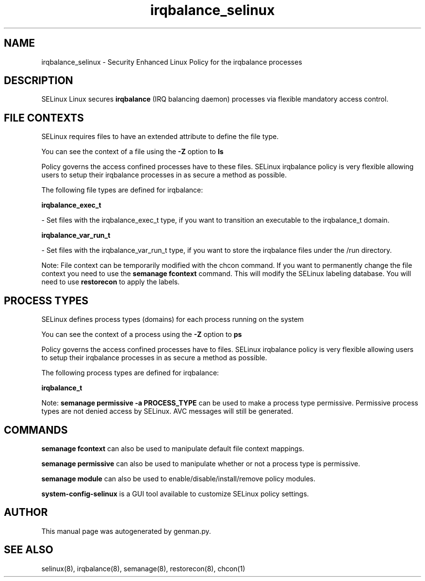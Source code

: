 .TH  "irqbalance_selinux"  "8"  "irqbalance" "dwalsh@redhat.com" "irqbalance SELinux Policy documentation"
.SH "NAME"
irqbalance_selinux \- Security Enhanced Linux Policy for the irqbalance processes
.SH "DESCRIPTION"


SELinux Linux secures
.B irqbalance
(IRQ balancing daemon)
processes via flexible mandatory access
control.  



.SH FILE CONTEXTS
SELinux requires files to have an extended attribute to define the file type. 
.PP
You can see the context of a file using the \fB\-Z\fP option to \fBls\bP
.PP
Policy governs the access confined processes have to these files. 
SELinux irqbalance policy is very flexible allowing users to setup their irqbalance processes in as secure a method as possible.
.PP 
The following file types are defined for irqbalance:


.EX
.PP
.B irqbalance_exec_t 
.EE

- Set files with the irqbalance_exec_t type, if you want to transition an executable to the irqbalance_t domain.


.EX
.PP
.B irqbalance_var_run_t 
.EE

- Set files with the irqbalance_var_run_t type, if you want to store the irqbalance files under the /run directory.


.PP
Note: File context can be temporarily modified with the chcon command.  If you want to permanently change the file context you need to use the
.B semanage fcontext 
command.  This will modify the SELinux labeling database.  You will need to use
.B restorecon
to apply the labels.

.SH PROCESS TYPES
SELinux defines process types (domains) for each process running on the system
.PP
You can see the context of a process using the \fB\-Z\fP option to \fBps\bP
.PP
Policy governs the access confined processes have to files. 
SELinux irqbalance policy is very flexible allowing users to setup their irqbalance processes in as secure a method as possible.
.PP 
The following process types are defined for irqbalance:

.EX
.B irqbalance_t 
.EE
.PP
Note: 
.B semanage permissive -a PROCESS_TYPE 
can be used to make a process type permissive. Permissive process types are not denied access by SELinux. AVC messages will still be generated.

.SH "COMMANDS"
.B semanage fcontext
can also be used to manipulate default file context mappings.
.PP
.B semanage permissive
can also be used to manipulate whether or not a process type is permissive.
.PP
.B semanage module
can also be used to enable/disable/install/remove policy modules.

.PP
.B system-config-selinux 
is a GUI tool available to customize SELinux policy settings.

.SH AUTHOR	
This manual page was autogenerated by genman.py.

.SH "SEE ALSO"
selinux(8), irqbalance(8), semanage(8), restorecon(8), chcon(1)

